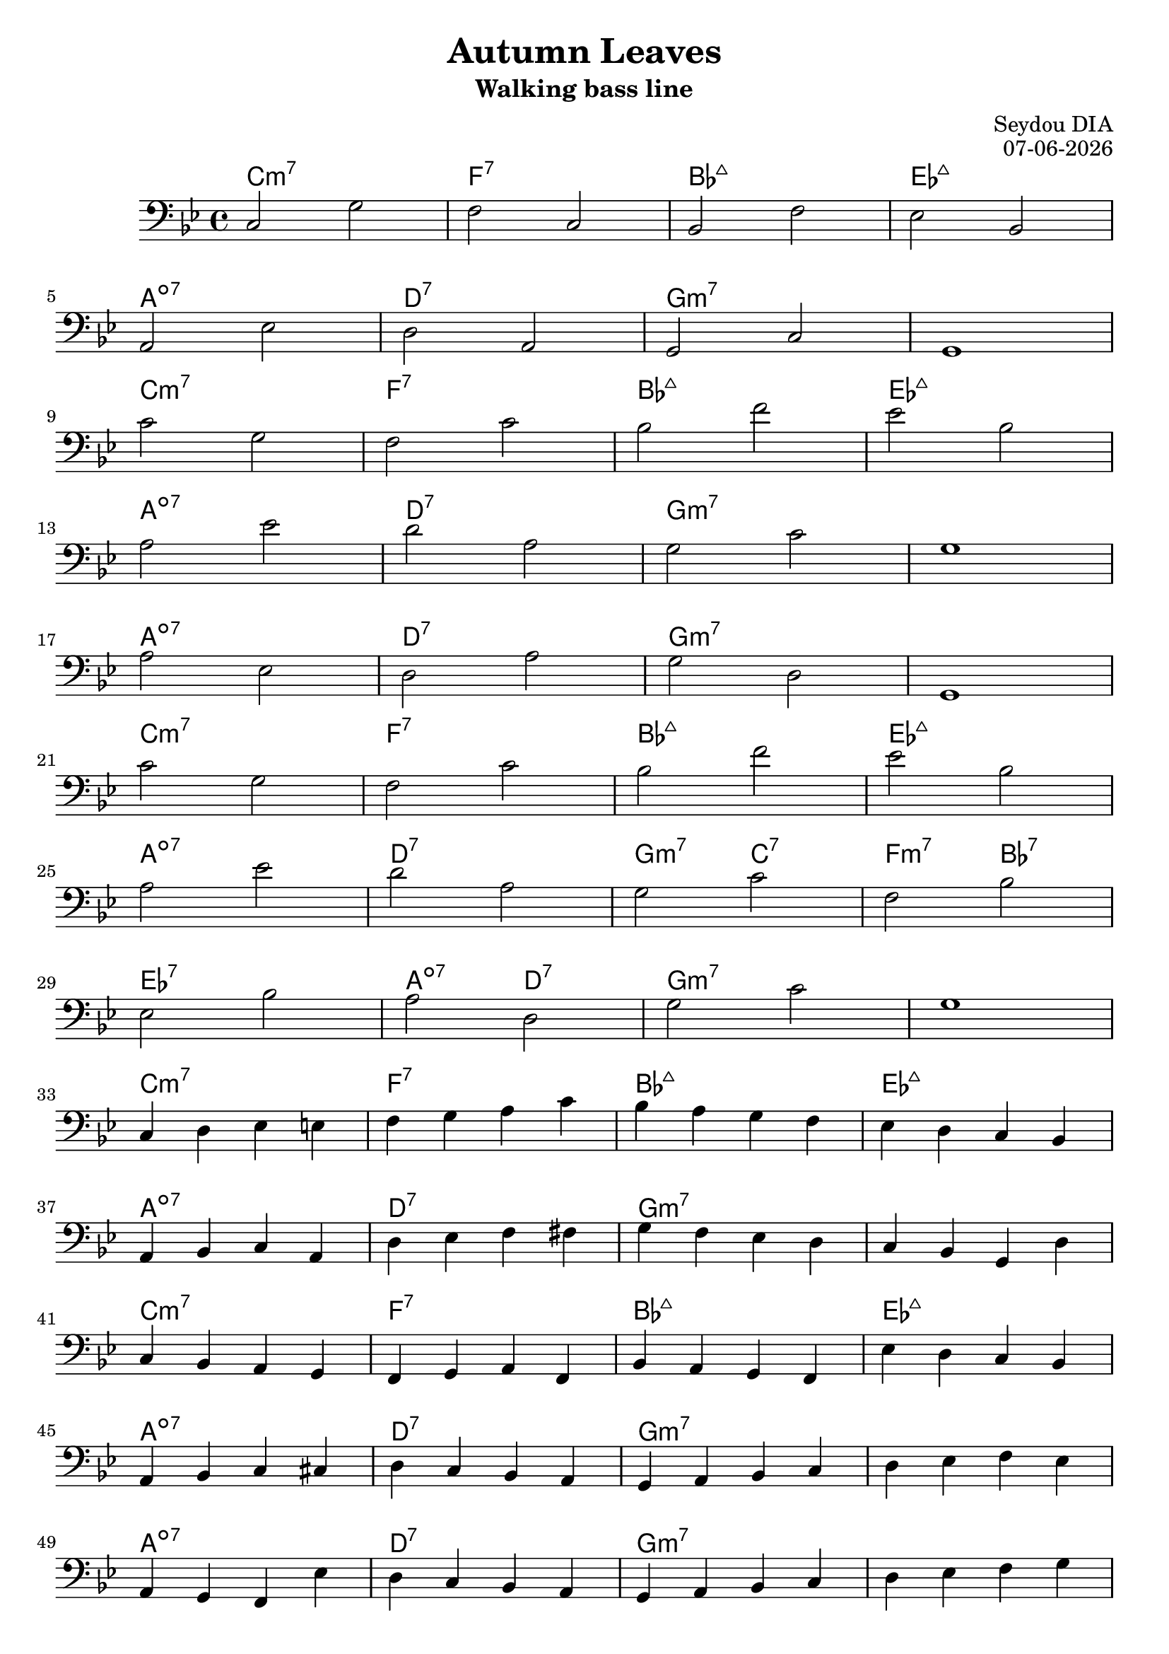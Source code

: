 \version "2.17.2"
date = #(strftime "%d-%m-%Y" (localtime (current-time)))

\header {
  % copyright = "copyright"
  title = "Autumn Leaves"
  subtitle = "Walking bass line"
  composer = "Seydou DIA"
  opus = \date
  tagline = ""
  % arranger = "arranger"
  % instrument = "instrument"
  % metre = "metre"
  % opus = "opus"
  % piece = "piece"
  % poet = "poet"
  % texidoc = "All header fields with special meanings."
  % copyright = "public domain"
  % enteredby = "jcn"
  % source = "urtext"
}
melody = \relative c {
    \clef "bass"
    \key bes \major
    \time 4/4
    %%%%%%%%%%%%%%%%%%%%%%%%%%%%%%%%%%%
    %     DOMINANT ONLY APPROACH      %
    %%%%%%%%%%%%%%%%%%%%%%%%%%%%%%%%%%%
    % A
    c2 g'       |f2 c2   |bes f'     |ees bes  |
    a  ees'     |d  a    |g   c      |g1       |
    c'2 g       |f  c'   |bes f'     |ees bes  |
    a  ees'     |d  a    |g c        |g1       |
    %B
    a2 ees      |d a'    |g d        |g,1      |
    c'2 g       |f c'    |bes f'     |ees  bes |
    %C
    a ees'       |d a     |g c        |f, bes   |
    ees, bes'    |a d,    |g c        | g1      |
    %%%%%%%%%%%%%%%%%%%%%%%%%%%%%%%%%%%
    %       SCALE ONLY APPROACH       %
    %%%%%%%%%%%%%%%%%%%%%%%%%%%%%%%%%%%
    % A
    c,4 d ees e  |f g a c     |bes a  g f |ees d c bes  |
    a bes c a   |d ees f fis |g f ees d  |c bes g d'    |
    c bes a g   |f g a f     |bes a g f  |ees' d c bes  |
    a bes c cis |d c bes a   |g a bes c  | d ees f ees  |
    % B
    a, g f ees' |d c bes a   |g a bes c  |d ees f g     |
    c bes a g   |f ees d c   |bes c d f  |ees d c bes   |
    % C
    a bes c cis | d ees f fis | g d' c g   | f c bes f' |
    ees f g bes |a g d a      | g a bes c  | d c bes g  |
}
harmonies = \chordmode {
  \time 4/4
  %A
  c1:m7   |f1:7  |bes1:maj7  |ees1:maj7  |  \break
  a1:dim7 |d1:7  |g1:m7      |g1:m7      |  \break
  c1:min7 |f1:7  |bes1:maj7  |ees1:maj7  |  \break
  a1:dim7 |d1:7  |g1:m7      |g1:m7      |  \break
  %B
  a1:dim7 |d1:7  |g1:m7      |g1:m7      |  \break
  c1:m7   |f1:7  |bes1:maj7  |ees1:maj7  |  \break
  %C
  a1:dim7   |d1:7           |g2:m7 c2:7  |f2:min7 bes2:7  |       \break
  ees1:7    |a2:dim7 d2:7   |g1:m7       |g1:m7           |       \break
  %A
  c1:m7   |f1:7  |bes1:maj7  |ees1:maj7  |  \break
  a1:dim7 |d1:7  |g1:m7      |g1:m7      |  \break
  c1:min7 |f1:7  |bes1:maj7  |ees1:maj7  |  \break
  a1:dim7 |d1:7  |g1:m7      |g1:m7      |  \break
  %B
  a1:dim7 |d1:7  |g1:m7      |g1:m7      |  \break
  c1:m7   |f1:7  |bes1:maj7  |ees1:maj7  |  \break
  %C
  a1:dim7   |d1:7           |g2:m7 c2:7  |f2:min7 bes2:7  |       \break
  ees1:7    |a2:dim7 d2:7   |g1:m7       |g1:m7           |       \break
}
\score {
  <<
    \new ChordNames {
      \set chordChanges = ##t
      \harmonies
    }
    \new Staff \melody
  >>
  \layout { }
  \midi { }
}
